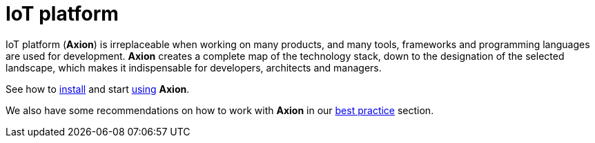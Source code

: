 = IoT platform
:navtitle: Product overview

IoT platform (*Axion*) is irreplaceable when working on many products, and many tools, frameworks and programming languages are used for development. *Axion* creates a complete map of the technology stack, down to the designation of the selected landscape, which makes it indispensable for developers, architects and managers.

See how to xref:installation:overview.adoc[install] and start xref:usage:overview.adoc[using] *Axion*.

We also have some  recommendations on how to work with *Axion* in our xref:best_practices:overview.adoc[best practice] section.